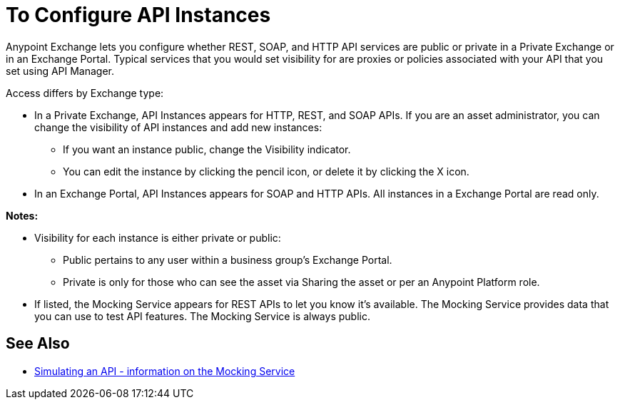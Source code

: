 = To Configure API Instances

Anypoint Exchange lets you configure whether REST, SOAP, and HTTP API services are public or private in a Private Exchange or in an Exchange Portal. Typical services that you would set visibility for are proxies or policies associated with your API that you set using API Manager.

Access differs by Exchange type:

* In a Private Exchange, API Instances appears for HTTP, REST, and SOAP APIs. If you are an asset administrator, you can change the visibility of API instances and add new instances:
+
** If you want an instance public, change the Visibility indicator.
** You can edit the instance by clicking the pencil icon, or delete it by clicking the X icon.
+
* In an Exchange Portal, API Instances appears for SOAP and HTTP APIs. All instances in a Exchange Portal are read only.

*Notes:* 

* Visibility for each instance is either private or public:
** Public pertains to any user within a business group's Exchange Portal. 
** Private is only for those who can see the asset via Sharing the asset or per an Anypoint Platform role.
* If listed, the Mocking Service appears for REST APIs to let you know it's available. The Mocking Service provides data that you can use to test API features. The Mocking Service is always public. 

== See Also

* https://docs.mulesoft.com/design-center/v/1.0/simulate-api-task[Simulating an API - information on the Mocking Service]
